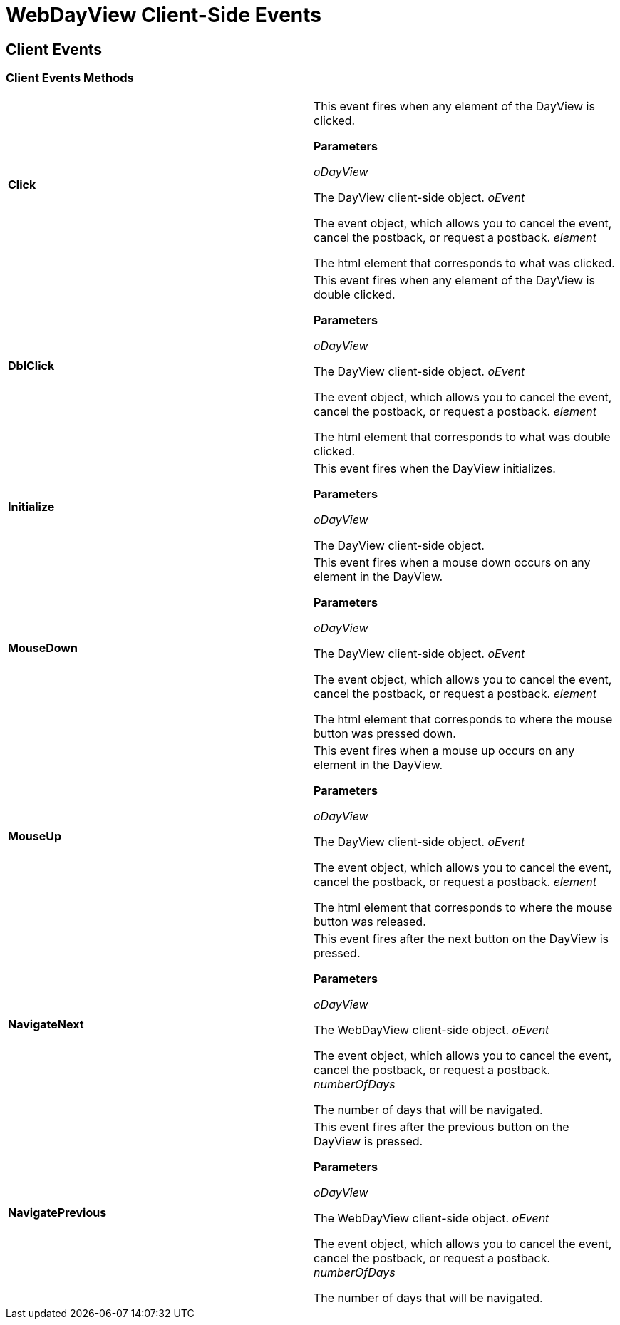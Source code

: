 ﻿////

|metadata|
{
    "name": "webdayview-client-side-events-csom",
    "controlName": [],
    "tags": ["API","How Do I"],
    "guid": "{A859B70B-2519-4DE5-9B93-098CFCC93864}",  
    "buildFlags": [],
    "createdOn": "0001-01-01T00:00:00Z"
}
|metadata|
////

= WebDayView Client-Side Events

== Client Events

=== Client Events Methods

[cols="a,a"]
|====
|*Click* 
|This event fires when any element of the DayView is clicked. 

*Parameters*

_oDayView_ 

The DayView client-side object. _oEvent_ 

The event object, which allows you to cancel the event, cancel the postback, or request a postback. _element_ 

The html element that corresponds to what was clicked.

|*DblClick* 
|This event fires when any element of the DayView is double clicked. 

*Parameters*

_oDayView_ 

The DayView client-side object. _oEvent_ 

The event object, which allows you to cancel the event, cancel the postback, or request a postback. _element_ 

The html element that corresponds to what was double clicked.

|*Initialize* 
|This event fires when the DayView initializes. 

*Parameters*

_oDayView_ 

The DayView client-side object.

|*MouseDown* 
|This event fires when a mouse down occurs on any element in the DayView. 

*Parameters*

_oDayView_ 

The DayView client-side object. _oEvent_ 

The event object, which allows you to cancel the event, cancel the postback, or request a postback. _element_ 

The html element that corresponds to where the mouse button was pressed down.

|*MouseUp* 
|This event fires when a mouse up occurs on any element in the DayView. 

*Parameters*

_oDayView_ 

The DayView client-side object. _oEvent_ 

The event object, which allows you to cancel the event, cancel the postback, or request a postback. _element_ 

The html element that corresponds to where the mouse button was released.

|*NavigateNext* 
|This event fires after the next button on the DayView is pressed. 

*Parameters*

_oDayView_ 

The WebDayView client-side object. _oEvent_ 

The event object, which allows you to cancel the event, cancel the postback, or request a postback. _numberOfDays_ 

The number of days that will be navigated.

|*NavigatePrevious* 
|This event fires after the previous button on the DayView is pressed. 

*Parameters*

_oDayView_ 

The WebDayView client-side object. _oEvent_ 

The event object, which allows you to cancel the event, cancel the postback, or request a postback. _numberOfDays_ 

The number of days that will be navigated.

|====

